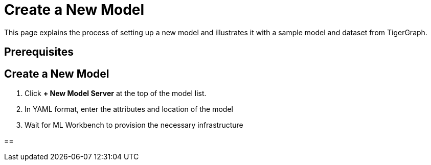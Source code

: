 = Create a New Model
:experimental:

This page explains the process of setting up a new model and illustrates it with a sample model and dataset from TigerGraph.

== Prerequisites


== Create a New Model

. Click btn:[+ New Model Server] at the top of the model list.
. In YAML format, enter the attributes and location of the model
. Wait for ML Workbench to provision the necessary infrastructure

==

